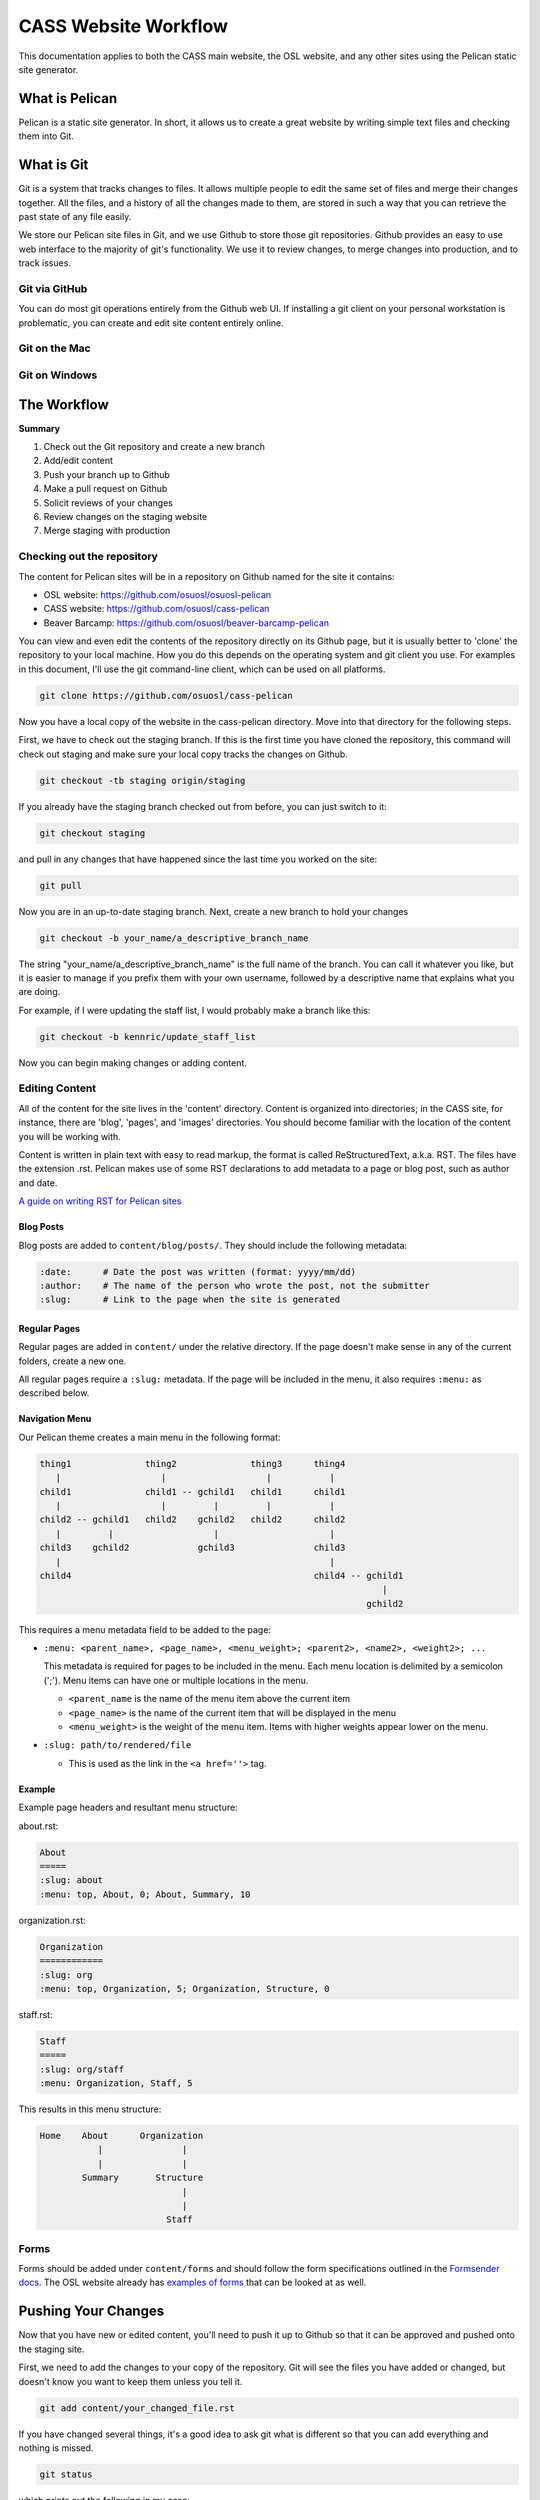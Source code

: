 CASS Website Workflow
=====================

This documentation applies to both the CASS main website, the OSL website,
and any other sites using the Pelican static site generator.


What is Pelican
---------------

Pelican is a static site generator. In short, it allows us to create a 
great website by writing simple text files and checking them into Git.


What is Git
-----------

Git is a system that tracks changes to files. It allows multiple people
to edit the same set of files and merge their changes together. All the
files, and a history of all the changes made to them, are stored in such
a way that you can retrieve the past state of any file easily. 

We store our Pelican site files in Git, and we use Github to store 
those git repositories. Github provides an easy to use web interface to
the majority of git's functionality. We use it to review changes, to
merge changes into production, and to track issues.


Git via GitHub
~~~~~~~~~~~~~~

You can do most git operations entirely from the Github web UI. If 
installing a git client on your personal workstation is problematic,
you can create and edit site content entirely online.


Git on the Mac
~~~~~~~~~~~~~~



Git on Windows
~~~~~~~~~~~~~~



The Workflow
------------


**Summary**

#.	Check out the Git repository and create a new branch
#.	Add/edit content
#.	Push your branch up to Github
#.	Make a pull request on Github
#.	Solicit reviews of your changes
#.	Review changes on the staging website
#.	Merge staging with production


Checking out the repository
~~~~~~~~~~~~~~~~~~~~~~~~~~~

The content for Pelican sites will be in a repository on Github named
for the site it contains:

* OSL website: https://github.com/osuosl/osuosl-pelican
* CASS website: https://github.com/osuosl/cass-pelican
* Beaver Barcamp: https://github.com/osuosl/beaver-barcamp-pelican

You can view and even edit the contents of the repository directly on its 
Github page, but it is usually better to 'clone' the repository to your
local machine. How you do this depends on the operating system and git 
client you use. For examples in this document, I'll use the git 
command-line client, which can be used on all platforms. 

.. code-block:: none

	git clone https://github.com/osuosl/cass-pelican

Now you have a local copy of the website in the cass-pelican directory. 
Move into that directory for the following steps.

First, we have to check out the staging branch. If this is the first time
you have cloned the repository, this command will check out staging and 
make sure your local copy tracks the changes on Github.

.. code-block:: none

	git checkout -tb staging origin/staging

If you already have the staging branch checked out from before, you can 
just switch to it:

.. code-block:: none

	git checkout staging

and pull in any changes that have happened since the last time you worked
on the site:

.. code-block:: none

	git pull


Now you are in an up-to-date staging branch. Next, create a new branch to
hold your changes

.. code-block:: none

	git checkout -b your_name/a_descriptive_branch_name


The string "your_name/a_descriptive_branch_name" is the full name of the 
branch. You can call it whatever you like, but it is easier to manage if you 
prefix them with your own username, followed by a descriptive name that 
explains what you are doing. 

For example, if I were updating the staff list, I would probably make a 
branch like this:


.. code-block:: none

	git checkout -b kennric/update_staff_list


Now you can begin making changes or adding content.


Editing Content
~~~~~~~~~~~~~~~

All of the content for the site lives in the 'content' directory. Content 
is organized into directories; in the CASS site, for instance, there are 
'blog', 'pages', and 'images' directories. You should become familiar with 
the location of the content you will be working with.

Content is written in plain text with easy to read markup, the format is 
called ReStructuredText, a.k.a. RST. The files have the extension .rst.
Pelican makes use of some RST declarations to add metadata to a page or
blog post, such as author and date.


`A guide on writing RST for Pelican sites <http://docs.getpelican.com/en/3.6.3/content.html>`_


Blog Posts
++++++++++

Blog posts are added to ``content/blog/posts/``. They should include the
following metadata:

.. code-block:: none

  :date:      # Date the post was written (format: yyyy/mm/dd)
  :author:    # The name of the person who wrote the post, not the submitter
  :slug:      # Link to the page when the site is generated


Regular Pages
+++++++++++++

Regular pages are added in ``content/`` under the relative directory. If the
page doesn't make sense in any of the current folders, create a new one.

All regular pages require a ``:slug:`` metadata. If the page will be included in
the menu, it also requires ``:menu:`` as described below.


Navigation Menu
+++++++++++++++

Our Pelican theme creates a main menu in the following format:

.. code-block:: none

  thing1              thing2              thing3      thing4
     |                   |                   |           |
  child1              child1 -- gchild1   child1      child1
     |                   |         |         |           |
  child2 -- gchild1   child2    gchild2   child2      child2
     |         |                   |                     |
  child3    gchild2             gchild3               child3
     |                                                   |
  child4                                              child4 -- gchild1
                                                                   |
                                                                gchild2


This requires a menu metadata field to be added to the page:

* ``:menu: <parent_name>, <page_name>, <menu_weight>; <parent2>, <name2>, <weight2>; ...``

  This metadata is required for pages to be included in the menu. Each menu
  location is delimited by a semicolon (';'). Menu items can have one or
  multiple locations in the menu.

  - ``<parent_name`` is the name of the menu item above the current item
  - ``<page_name>`` is the name of the current item that will be displayed in the
    menu
  - ``<menu_weight>`` is the weight of the menu item. Items with higher weights
    appear lower on the menu.

* ``:slug: path/to/rendered/file``

  - This is used as the link in the ``<a href=''>`` tag.

Example
+++++++

Example page headers and resultant menu structure:

about.rst:

.. code-block:: none

  About
  =====
  :slug: about
  :menu: top, About, 0; About, Summary, 10


organization.rst:

.. code-block:: none

  Organization
  ============
  :slug: org
  :menu: top, Organization, 5; Organization, Structure, 0


staff.rst:

.. code-block:: none

  Staff
  =====
  :slug: org/staff
  :menu: Organization, Staff, 5


This results in this menu structure:

.. code-block:: none

  Home    About      Organization
             |               |
             |               |
          Summary       Structure
                             |
                             |
                          Staff

Forms
~~~~~

Forms should be added under ``content/forms`` and should follow the form
specifications outlined in the `Formsender docs`_. The OSL website already has
`examples of forms`_ that can be looked at as well.

.. _Formsender docs: http://formsender.readthedocs.org/en/latest/
.. _examples of forms: https://github.com/osuosl/osuosl-pelican/tree/master/content/forms


Pushing Your Changes
--------------------

Now that you have new or edited content, you'll need to push it up to Github
so that it can be approved and pushed onto the staging site.

First, we need to add the changes to your copy of the repository. Git will
see the files you have added or changed, but doesn't know you want to keep
them unless you tell it.

.. code-block:: none

	git add content/your_changed_file.rst


If you have changed several things, it's a good idea to ask git what is 
different so that you can add everything and nothing is missed.

.. code-block:: none

	git status

which prints out the following in my case:

.. code-block:: none

	On branch kennric/pelican_howto
	Untracked files:
	  (use "git add <file>..." to include in what will be committed)

		source/howtos/updating_pelican_sites.rst

	nothing added to commit but untracked files present (use "git add" to track)


Next, you will need to reassure git that you really want to commit your
changes to the repo:

.. code-block:: none

	git commit

This will open an editor, because git insists that you add a message describing
your commit. The format for a git commit message is simply a short one-line summary
followed by a blank line and then an optional long description of your commit.

.. code-block:: none

	Here is my quick summary sentence

	Here is a longer, more detail description of my changes. I don't need to tell
	git what files I changed, or what the changes are, I use this commit message
	to tell my colleagues why I made the changes.

	# Please enter the commit message for your changes. Lines starting
	# with '#' will be ignored, and an empty message aborts the commit.
	# On branch kennric/pelican_howto
	# Changes to be committed:
	#       new file:   source/howtos/updating_pelican_sites.rst
	#

Note that git already knows everything I changed, this message is to tell other
humans why I made the changes I made.

Now your local copy of the git repository contains your changes. Next, we need to 
push those changes up to Github so that others can see and review them.

.. code-block:: none

	git push origin your_name/a_descriptive_branch_name


Now your branch is on Github. For the next step, we'll need to go to the Github
page for the site you are editing.


Make a Pull Request
-------------------


A pull request, a.k.a. PR, is a request to have your branch merged into another
branch (usually staging or master, but it can be any branch). 

I'll defer to Github's own documentation on how to make a PR:

`A guide to Github PRs <https://help.github.com/articles/using-pull-requests/>`_

When you make your initial pull request, you'll select your branch (it will be 
easy to find if you prefixed it with your name), and request to merge with the 
**staging** branch. Be sure to select staging in the "base: " pull-down box.


Solicit Reviews
---------------

The next step is to have your changes approved by the page owner. If you are 
the page owner, it's a very good idea to have someone else look over your
changes. You can 'tag' other users in the 'Conversation' tab of the pull 
request by adding an @ to their username in a comment:


.. code-block:: none

	My changes are complete, @Ramereth, can you review?


This will notify them of the comment, according to their own notification 
settings. It's a good idea to ping that person online or in person to make
sure they know that you are waiting on their review.

When you have a thumbs-up (a.k.a. +1) from the page owner or other reviewer,
the content can be merged by the page owner.

Merge Into Staging
------------------

If you are the page owner, please read the `Github documentation on merging pull requests <https://help.github.com/articles/merging-a-pull-request/>`_

In most cases, merging is a simple click on the Merge pull request button. 


Review the Staging Site
-----------------------

When changes are merged into the staging branch, our back-end systems will
push those changes to the staging website. You can see what your changes will
look like in production by visiting the staging site.

* `The CASS staging site <http://cass.staging.osuosl.org>`_
* `The OSL staging site <http://osuosl.staging.osuosl.org>`_

Merge with Master
-----------------

If things look good, you or the page owner can create a pull request from
the staging branch to the master branch, following the same procedure as 
for creating a pull request from your editing branch to staging. When this 
is merged into master, the production site will be updated with your changes.
